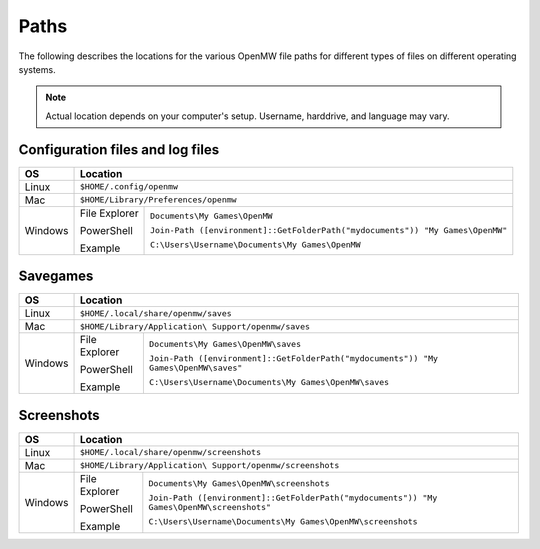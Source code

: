 Paths
#####

The following describes the locations for the various OpenMW file paths for different types of files on different operating systems.

.. note::
	Actual location depends on your computer's setup. Username, harddrive, and language may vary.

Configuration files and log files
---------------------------------

+--------------+-----------------------------------------------------------------------------------------------+
| OS           | Location                                                                                      |
+==============+===============================================================================================+
| Linux        | ``$HOME/.config/openmw``                                                                      |
+--------------+-----------------------------------------------------------------------------------------------+
| Mac          | ``$HOME/Library/Preferences/openmw``                                                          |
+--------------+---------------+-------------------------------------------------------------------------------+
| Windows      | File Explorer | ``Documents\My Games\OpenMW``                                                 |
|              |               |                                                                               |
|              | PowerShell    | ``Join-Path ([environment]::GetFolderPath("mydocuments")) "My Games\OpenMW"`` |
|              |               |                                                                               |
|              | Example       | ``C:\Users\Username\Documents\My Games\OpenMW``                               |
+--------------+---------------+-------------------------------------------------------------------------------+

Savegames
---------

+--------------+-----------------------------------------------------------------------------------------------------+
| OS           | Location                                                                                            |
+==============+=====================================================================================================+
| Linux        | ``$HOME/.local/share/openmw/saves``                                                                 |
+--------------+-----------------------------------------------------------------------------------------------------+
| Mac          | ``$HOME/Library/Application\ Support/openmw/saves``                                                 |
+--------------+---------------+-------------------------------------------------------------------------------------+
| Windows      | File Explorer | ``Documents\My Games\OpenMW\saves``                                                 |
|              |               |                                                                                     |
|              | PowerShell    | ``Join-Path ([environment]::GetFolderPath("mydocuments")) "My Games\OpenMW\saves"`` |
|              |               |                                                                                     |
|              | Example       | ``C:\Users\Username\Documents\My Games\OpenMW\saves``                               |
+--------------+---------------+-------------------------------------------------------------------------------------+

Screenshots
-----------

+--------------+-----------------------------------------------------------------------------------------------------------+
| OS           | Location                                                                                                  |
+==============+===========================================================================================================+
| Linux        | ``$HOME/.local/share/openmw/screenshots``                                                                 |
+--------------+-----------------------------------------------------------------------------------------------------------+
| Mac          | ``$HOME/Library/Application\ Support/openmw/screenshots``                                                 |
+--------------+---------------+-------------------------------------------------------------------------------------------+
| Windows      | File Explorer | ``Documents\My Games\OpenMW\screenshots``                                                 |
|              |               |                                                                                           |
|              | PowerShell    | ``Join-Path ([environment]::GetFolderPath("mydocuments")) "My Games\OpenMW\screenshots"`` |
|              |               |                                                                                           |
|              | Example       | ``C:\Users\Username\Documents\My Games\OpenMW\screenshots``                               |
+--------------+---------------+-------------------------------------------------------------------------------------------+
